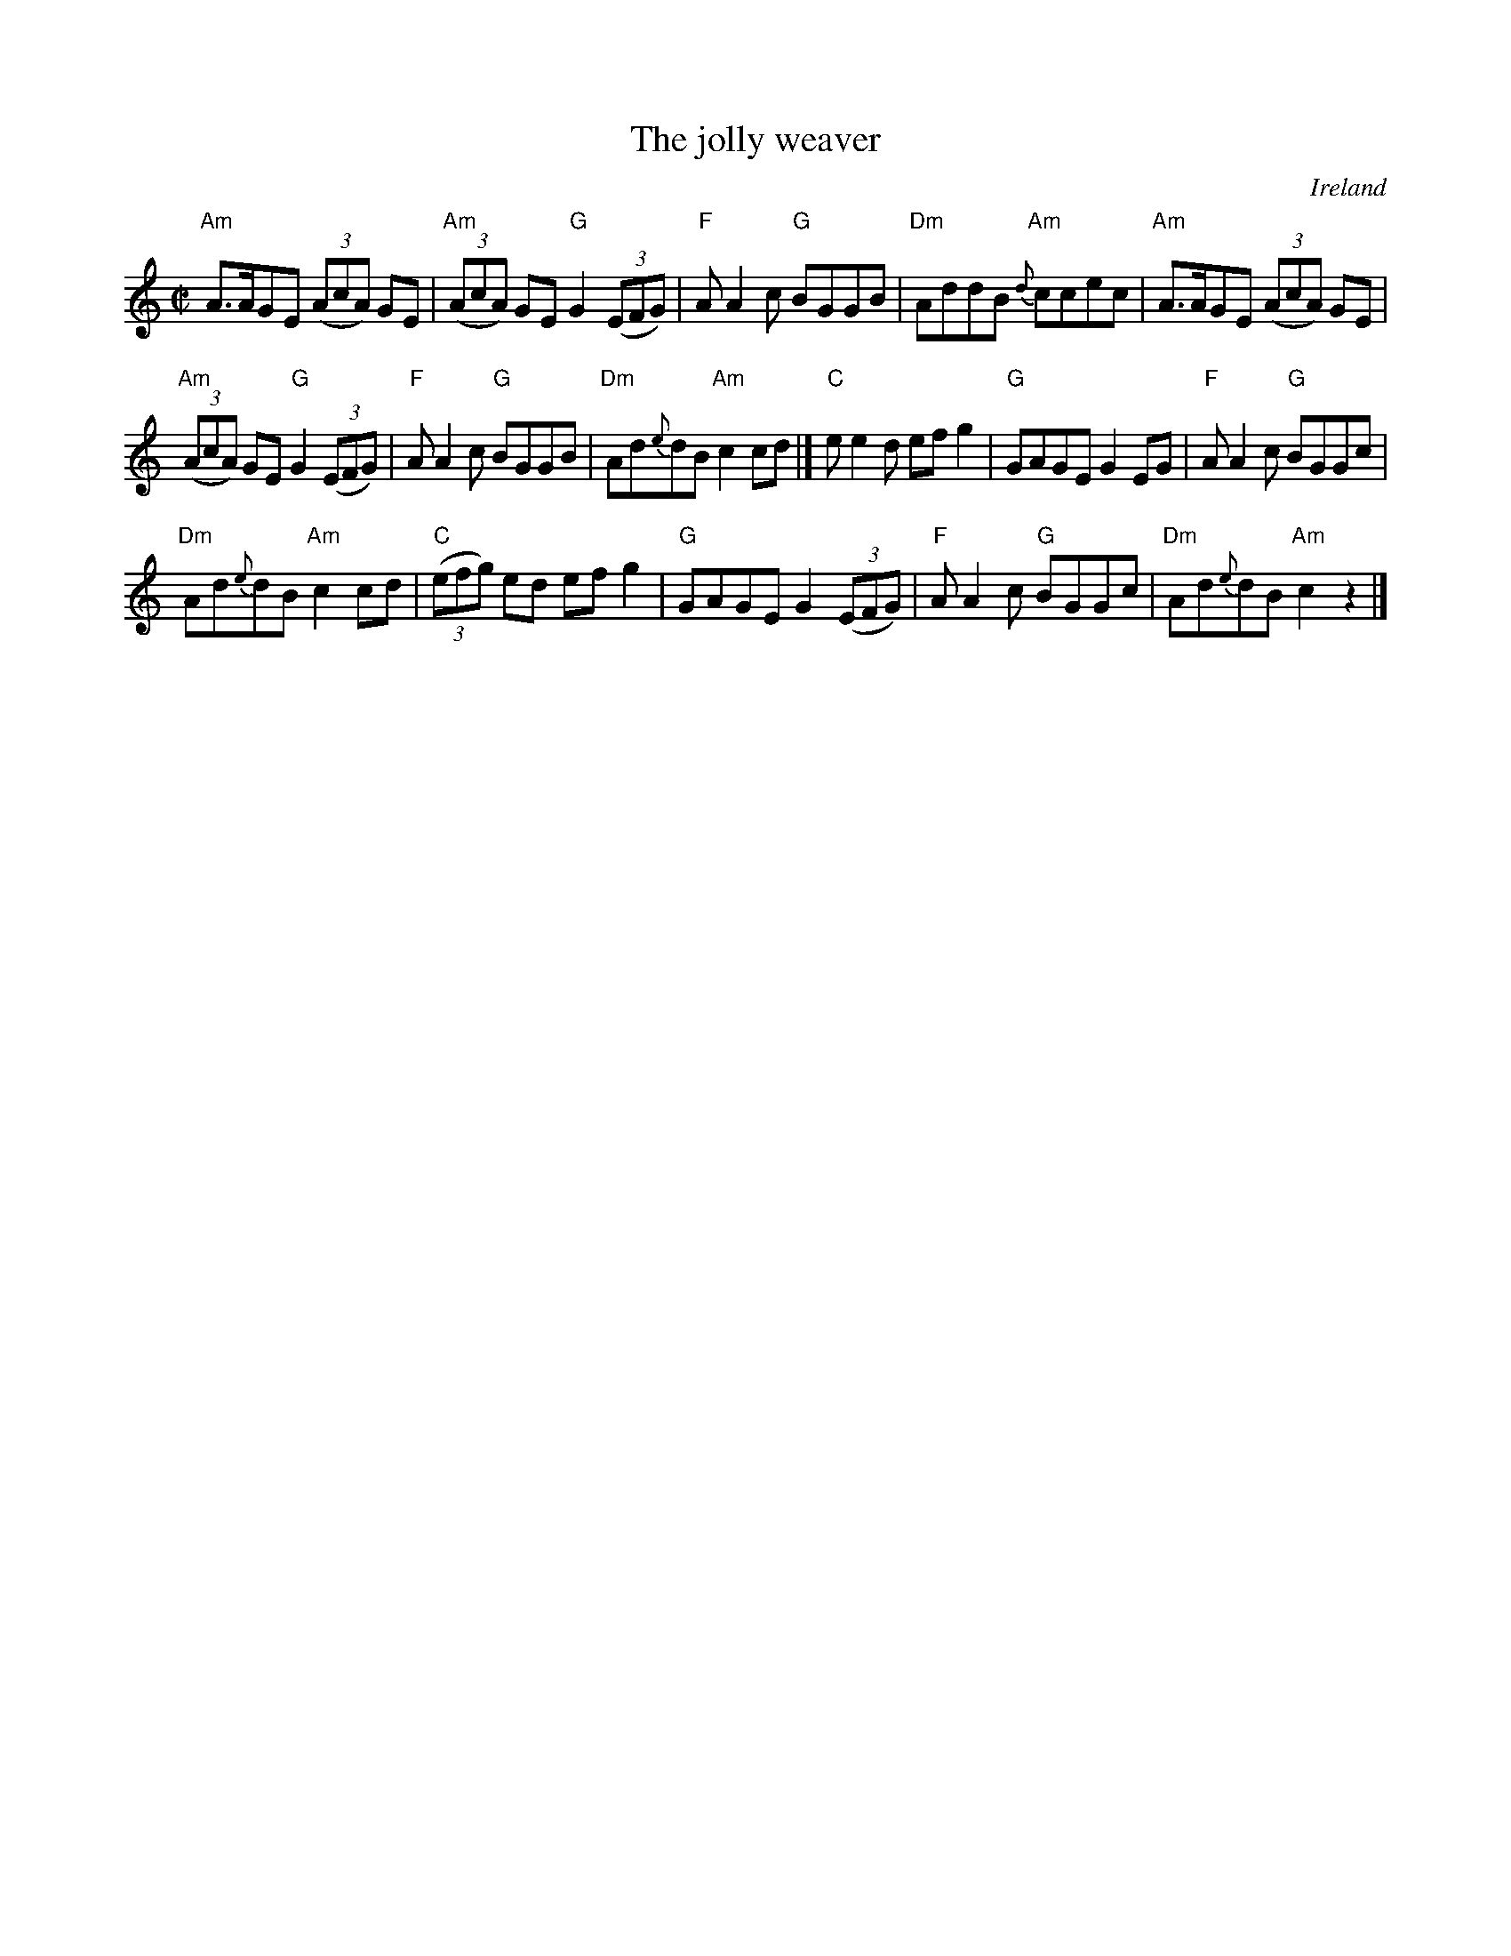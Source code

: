 X:139
T:The jolly weaver
R:Reel
O:Ireland
B:O'Neill's 1459
S:O'Neill's 1459
Z:Transcription:Bob Safranek, chords:Mike Long
M:C|
L:1/8
K:C
"Am"A>AGE (3(AcA) GE|"Am"(3(AcA) GE "G"G2 (3(EFG)|\
"F"AA2c "G"BGGB|"Dm"AddB "Am"{d}ccec |\
"Am"A>AGE (3(AcA) GE|
"Am"(3(AcA) GE "G"G2 (3(EFG)|"F"AA2c "G"BGGB|"Dm"Ad{e}dB "Am"c2cd|]\
"C"ee2d efg2|"G"GAGE G2EG|"F"AA2c "G"BGGc|
"Dm"Ad{e}dB "Am"c2cd|\
"C"(3(efg) ed efg2|"G"GAGE G2 (3(EFG)|\
"F"AA2c "G"BGGc|"Dm"Ad{e}dB "Am"c2z2|]
